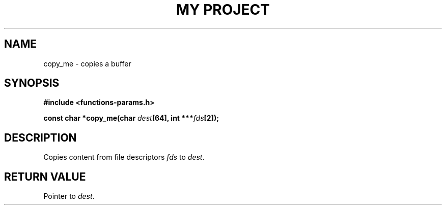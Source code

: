 .TH "MY PROJECT" "3"
.SH NAME
copy_me \- copies a buffer
.SH SYNOPSIS
.nf
.B #include <functions-params.h>
.PP
.BI "const char *copy_me(char " dest "[64], int ***" fds "[2]);"
.fi
.SH DESCRIPTION
Copies content from file descriptors \f[I]fds\f[R] to \f[I]dest\f[R].
.SH RETURN VALUE
Pointer to \f[I]dest\f[R].